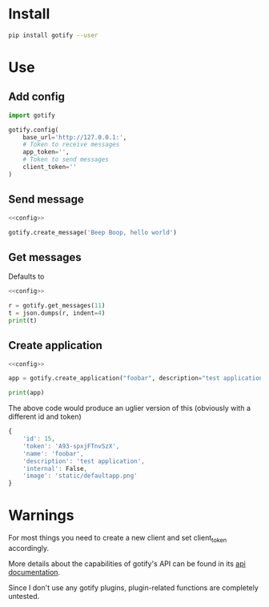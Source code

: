 * Install
#+BEGIN_SRC sh
pip install gotify --user
#+END_SRC
* Use
** Add config
#+NAME: config
#+BEGIN_SRC python
import gotify

gotify.config(
    base_url='http://127.0.0.1:',
    # Token to receive messages
    app_token='',
    # Token to send messages
    client_token=''
)
#+END_SRC
** Send message
#+NAME: send-message
#+BEGIN_SRC python :noweb yes
<<config>>

gotify.create_message('Beep Boop, hello world')
#+END_SRC
** Get messages
Defaults to 
#+NAME: get-messages
#+BEGIN_SRC python :results output :noweb yes
<<config>>

r = gotify.get_messages(11)
t = json.dumps(r, indent=4)
print(t)
#+END_SRC
** Create application
#+NAME: create-application
#+BEGIN_SRC python :noweb yes
<<config>>

app = gotify.create_application("foobar", description="test application")

print(app)
#+END_SRC

The above code would produce an uglier version of this (obviously with a different id and token)
#+BEGIN_SRC js
{
    'id': 15,
    'token': 'A93-spxjFTnvSzX',
    'name': 'foobar',
    'description': 'test application',
    'internal': False,
    'image': 'static/defaultapp.png'
}
#+END_SRC
* Warnings
For most things you need to create a new client and set client_token accordingly.

More details about the capabilities of gotify's API can be found in its [[https://gotify.net/api-docs][api documentation]].

Since I don't use any gotify plugins, plugin-related functions are completely untested.
